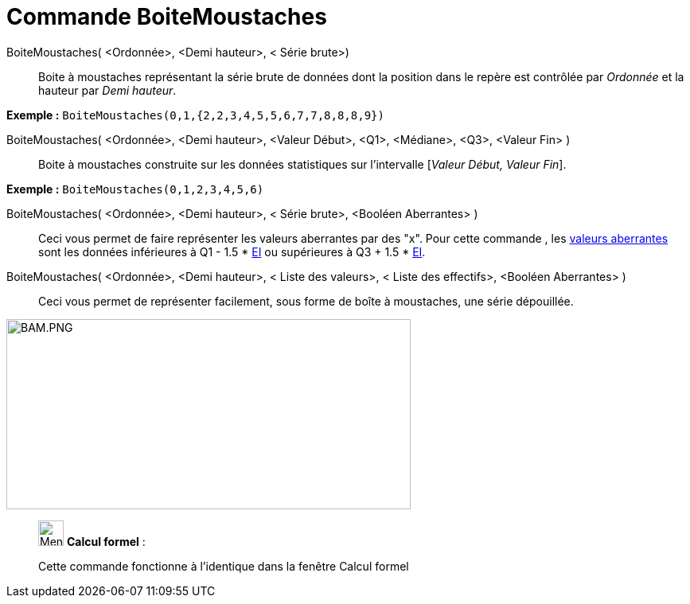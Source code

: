= Commande BoiteMoustaches
:page-en: commands/BoxPlot
ifdef::env-github[:imagesdir: /fr/modules/ROOT/assets/images]

BoiteMoustaches( <Ordonnée>, <Demi hauteur>, < Série brute>)::
  Boite à moustaches représentant la série brute de données dont la position dans le repère est contrôlée par _Ordonnée_
  et la hauteur par _Demi hauteur_.

[EXAMPLE]
====

*Exemple :* `++ BoiteMoustaches(0,1,{2,2,3,4,5,5,6,7,7,8,8,8,9})++`

====

BoiteMoustaches( <Ordonnée>, <Demi hauteur>, <Valeur Début>, <Q1>, <Médiane>, <Q3>, <Valeur Fin> )::
  Boite à moustaches construite sur les données statistiques sur l’intervalle [_Valeur Début, Valeur Fin_].

[EXAMPLE]
====

*Exemple :* `++ BoiteMoustaches(0,1,2,3,4,5,6)++`

====

BoiteMoustaches( <Ordonnée>, <Demi hauteur>, < Série brute>, <Booléen Aberrantes> )::
  Ceci vous permet de faire représenter les valeurs aberrantes par des "x".
  Pour cette commande , les http://en.wikipedia.org/wiki/fr:Donn%C3%A9e_aberrante[valeurs aberrantes] sont les données
  inférieures à Q1 - 1.5 * http://en.wikipedia.org/wiki/fr:%C3%89cart_interquartile[EI] ou supérieures à Q3 + 1.5 *
  http://en.wikipedia.org/wiki/fr:%C3%89cart_interquartile[EI].

BoiteMoustaches( <Ordonnée>, <Demi hauteur>, < Liste des valeurs>, < Liste des effectifs>, <Booléen Aberrantes> )::
  Ceci vous permet de représenter facilement, sous forme de boîte à moustaches, une série dépouillée.

image:BAM.PNG[BAM.PNG,width=508,height=239]

____________________________________________________________

image:32px-Menu_view_cas.svg.png[Menu view cas.svg,width=32,height=32] *Calcul formel* :

Cette commande fonctionne à l'identique dans la fenêtre Calcul formel
